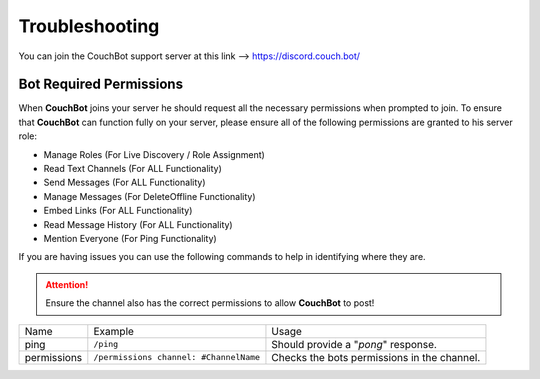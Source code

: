 .. _troubleshooting:

===============
Troubleshooting
===============

You can join the CouchBot support server at this link --> https://discord.couch.bot/

------------------------
Bot Required Permissions
------------------------

When **CouchBot** joins your server he should request all the necessary permissions when prompted to join.
To ensure that **CouchBot** can function fully on your server, please ensure all of the following permissions are granted to his server role:

- Manage Roles (For Live Discovery / Role Assignment)
- Read Text Channels (For ALL Functionality)
- Send Messages (For ALL Functionality)
- Manage Messages (For DeleteOffline Functionality)
- Embed Links (For ALL Functionality)
- Read Message History (For ALL Functionality)
- Mention Everyone (For Ping Functionality)

If you are having issues you can use the following commands to help in identifying where they are.

.. attention:: Ensure the channel also has the correct permissions to allow **CouchBot** to post!

+-------------+----------------------------------------+---------------------------------------------+
| Name        | Example                                | Usage                                       |
+-------------+----------------------------------------+---------------------------------------------+
| ping        | ``/ping``                              | Should provide a "*pong*" response.         |
+-------------+----------------------------------------+---------------------------------------------+
| permissions | ``/permissions channel: #ChannelName`` | Checks the bots permissions in the channel. |
+-------------+----------------------------------------+---------------------------------------------+
